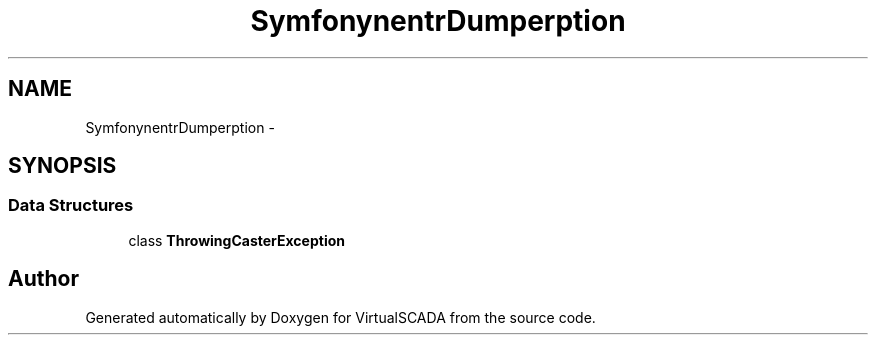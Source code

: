 .TH "Symfony\Component\VarDumper\Exception" 3 "Tue Apr 14 2015" "Version 1.0" "VirtualSCADA" \" -*- nroff -*-
.ad l
.nh
.SH NAME
Symfony\Component\VarDumper\Exception \- 
.SH SYNOPSIS
.br
.PP
.SS "Data Structures"

.in +1c
.ti -1c
.RI "class \fBThrowingCasterException\fP"
.br
.in -1c
.SH "Author"
.PP 
Generated automatically by Doxygen for VirtualSCADA from the source code\&.
